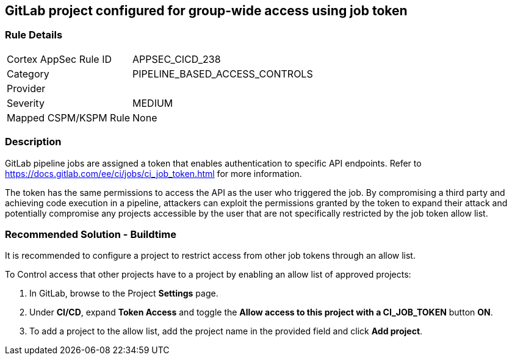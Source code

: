 == GitLab project configured for group-wide access using job token

=== Rule Details

[cols="1,3"]
|===
|Cortex AppSec Rule ID |APPSEC_CICD_238
|Category |PIPELINE_BASED_ACCESS_CONTROLS
|Provider |
|Severity |MEDIUM
|Mapped CSPM/KSPM Rule |None
|===


=== Description 

GitLab pipeline jobs are assigned a token that enables authentication to specific API endpoints. Refer to https://docs.gitlab.com/ee/ci/jobs/ci_job_token.html for more information.

The token has the same permissions to access the API as the user who triggered the job. 
By compromising a third party and achieving code execution in a pipeline, attackers can exploit the permissions granted by the token to expand their attack and potentially compromise any projects accessible by the user that are not specifically restricted by the job token allow list. 

=== Recommended Solution - Buildtime

It is recommended to configure a project to restrict access from other job tokens through an allow list.

To Control access that other projects have to a project by enabling an allow list of approved projects:

. In GitLab, browse to the Project *Settings* page.
. Under *CI/CD*, expand *Token Access* and toggle the *Allow access to this project with a CI_JOB_TOKEN* button *ON*.
. To add a project to the allow list, add the project name in the provided field and click *Add project*.











